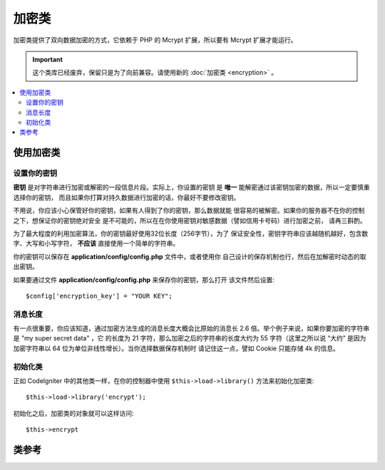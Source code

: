 #############
加密类
#############

加密类提供了双向数据加密的方式，它依赖于 PHP 的 Mcrypt 扩展，所以要有 
Mcrypt 扩展才能运行。

.. important:: 这个类库已经废弃，保留只是为了向前兼容。请使用新的 
	:doc:`加密类 <encryption>` 。

.. contents::
  :local:

.. raw:: html

  <div class="custom-index container"></div>

*************************
使用加密类
*************************

设置你的密钥
================

**密钥** 是对字符串进行加密或解密的一段信息片段。实际上，你设置的密钥
是 **唯一** 能解密通过该密钥加密的数据，所以一定要慎重选择你的密钥，
而且如果你打算对持久数据进行加密的话，你最好不要修改密钥。

不用说，你应该小心保管好你的密钥，如果有人得到了你的密钥，那么数据就能
很容易的被解密。如果你的服务器不在你的控制之下，想保证你的密钥绝对安全
是不可能的，所以在在你使用密钥对敏感数据（譬如信用卡号码）进行加密之前，
请再三斟酌。

为了最大程度的利用加密算法，你的密钥最好使用32位长度（256字节），为了
保证安全性，密钥字符串应该越随机越好，包含数字、大写和小写字符， 
**不应该** 直接使用一个简单的字符串。

你的密钥可以保存在 **application/config/config.php** 文件中，或者使用你
自己设计的保存机制也行，然后在加解密时动态的取出密钥。

如果要通过文件 **application/config/config.php** 来保存你的密钥，那么打开
该文件然后设置::

	$config['encryption_key'] = "YOUR KEY";

消息长度
==============

有一点很重要，你应该知道，通过加密方法生成的消息长度大概会比原始的消息长
2.6 倍。举个例子来说，如果你要加密的字符串是 "my super secret data" ，它
的长度为 21 字符，那么加密之后的字符串的长度大约为 55 字符（这里之所以说
“大约” 是因为加密字符串以 64 位为单位非线性增长）。当你选择数据保存机制时
请记住这一点，譬如 Cookie 只能存储 4k 的信息。

初始化类
======================

正如 CodeIgniter 中的其他类一样，在你的控制器中使用 ``$this->load->library()``
方法来初始化加密类::

	$this->load->library('encrypt');

初始化之后，加密类的对象就可以这样访问::

	$this->encrypt

***************
类参考
***************

.. php:class:: CI_Encrypt

	.. php:method:: encode($string[, $key = ''])

		:param	string	$string: Data to encrypt
		:param	string	$key: Encryption key
		:returns:	Encrypted string
		:rtype:	string

		执行数据加密，并返回加密后的字符串。例如::

			$msg = 'My secret message';

			$encrypted_string = $this->encrypt->encode($msg);

		如果你不想使用配置文件中的密钥，你也可以将你的密钥通过第二个可选参数传入::

			$msg = 'My secret message';
			$key = 'super-secret-key';

			$encrypted_string = $this->encrypt->encode($msg, $key);

	.. php:method:: decode($string[, $key = ''])

		:param	string	$string: String to decrypt
		:param	string	$key: Encryption key
		:returns:	Plain-text string
		:rtype:	string

		解密一个已加密的字符串。例如::

			$encrypted_string = 'APANtByIGI1BpVXZTJgcsAG8GZl8pdwwa84';

			$plaintext_string = $this->encrypt->decode($encrypted_string);

		如果你不想使用配置文件中的密钥，你也可以将你的密钥通过第二个可选参数传入::

			$msg = 'My secret message';
			$key = 'super-secret-key';

			$encrypted_string = $this->encrypt->decode($msg, $key);

	.. php:method:: set_cipher($cipher)

		:param	int	$cipher: Valid PHP MCrypt cypher constant
		:returns:	CI_Encrypt instance (method chaining)
		:rtype:	CI_Encrypt

		设置一个 Mcrypt 加密算法，默认情况下，使用的是 ``MCRYPT_RIJNDAEL_256`` ，例如::

			$this->encrypt->set_cipher(MCRYPT_BLOWFISH);

		访问 php.net 获取一份 `可用的加密算法清单 <http://php.net/mcrypt>`_ 。

		如果你想测试下你的服务器是否支持 MCrypt ，你可以::

			echo extension_loaded('mcrypt') ? 'Yup' : 'Nope';

	.. php:method:: set_mode($mode)

		:param	int	$mode: Valid PHP MCrypt mode constant
		:returns:	CI_Encrypt instance (method chaining)
		:rtype:	CI_Encrypt

		设置一个 Mcrypt 加密模式，默认情况下，使用的是 **MCRYPT_MODE_CBC** ，例如::

			$this->encrypt->set_mode(MCRYPT_MODE_CFB);

		访问 php.net 获取一份 `可用的加密模式清单 <http://php.net/mcrypt>`_ 。

	.. php:method:: encode_from_legacy($string[, $legacy_mode = MCRYPT_MODE_ECB[, $key = '']])

		:param	string	$string: String to encrypt
		:param	int	$legacy_mode: Valid PHP MCrypt cipher constant
		:param	string	$key: Encryption key
		:returns:	Newly encrypted string
		:rtype:	string

		允许你重新加密在 CodeIgniter 1.x 下加密的数据，这样可以和 CodeIgniter 2.x 的
		加密类库保持兼容。只有当你的加密数据是永久的保存在诸如文件或数据库中时，并且
		你的服务器支持 Mcrypt ，你才可能需要使用这个方法。如果你只是在诸如会话数据
		或其他临时性的数据中使用加密的话，那么你根本用不到它。尽管如此，使用 2.x 版本
		之前的加密库加密的会话数据由于不能被解密，会话会被销毁。

		.. important::
			**为什么只是提供了一个重新加密的方法，而不是继续支持原有的加密方法呢？**
			这是因为 CodeIgniter 2.x 中的加密库不仅在性能和安全性上有所提高，而且我们
			并不提倡继续使用老版本的加密方法。当然如果你愿意的话，你完全可以扩展加密库，
			使用老的加密方法来替代新的加密方法，无缝的兼容 CodeIgniter 1.x 加密数据。
			但是作为一个开发者，作出这样的决定还是应该小心谨慎。

		::

			$new_data = $this->encrypt->encode_from_legacy($old_encrypted_string);

		======================    ===============    =======================================================================
		参数                      默认值             描述
		======================    ===============    =======================================================================
		**$orig_data**            n/a                使用 CodeIgniter 1.x 加密过的原始数据
		**$legacy_mode**          MCRYPT_MODE_ECB    生成原始数据时使用的 Mcrypt 加密模式，CodeIgniter 1.x 默认使用的是 MCRYPT_MODE_ECB ，
		                                             如果不指定该参数的话，将默认使用该方式。
		**$key**                  n/a                加密密钥，这个值通常在上面所说的配置文件里。
		======================    ===============    =======================================================================
